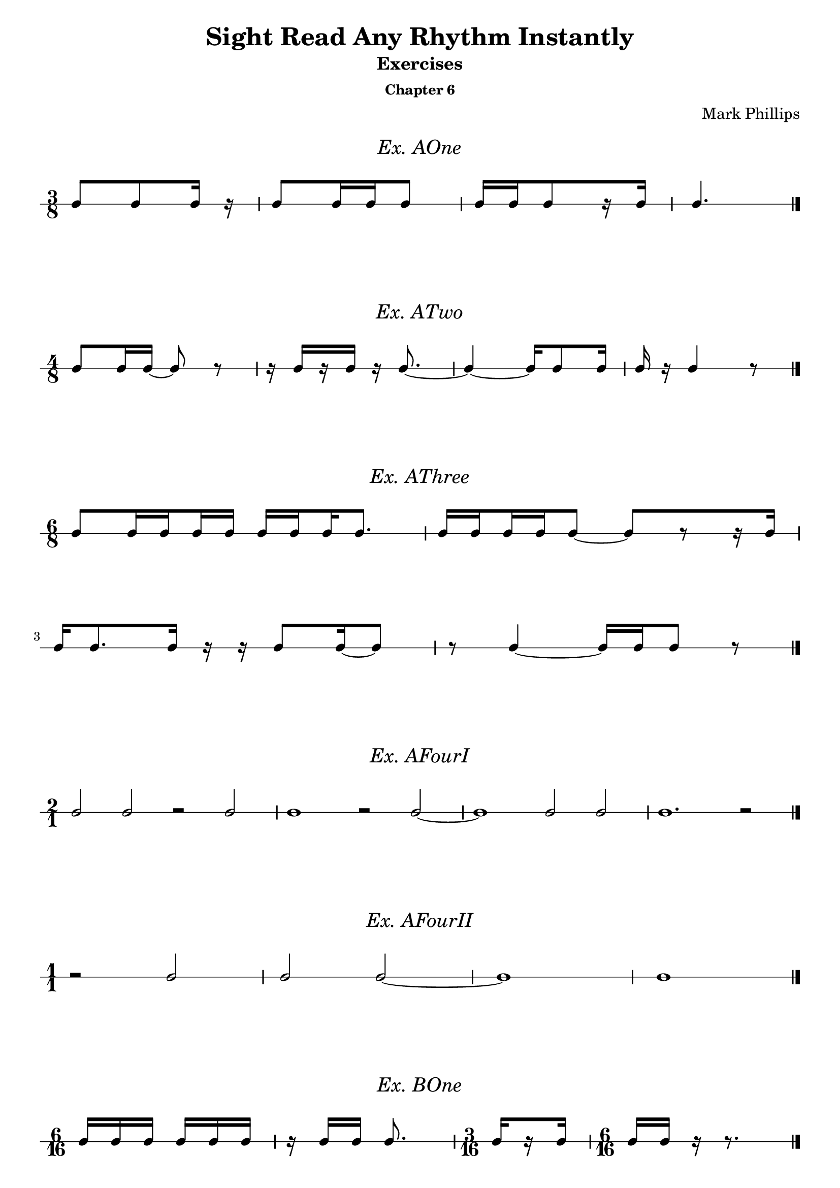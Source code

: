 \version "2.22.1"
\header {
  title = "Sight Read Any Rhythm Instantly"
  subtitle = "Exercises"
  subsubtitle = "Chapter 6"
  composer = "Mark Phillips"
}
\paper {
  #(set-paper-size "a4")
}

\layout {
    indent = 0\cm
  \context {
    \Voice
    \consists "Melody_engraver"
    \override Stem #'neutral-direction = #'()
  }
}

global = {
  \key c \major
  \time 4/4
}

%===================================
%Music for AOne
%===================================
ex_AOne = {
  \global
  \time 3/8
\stemUp
%MUSIC GOES HERE
 c8 c8 c16 r16 | c8 c16 c16 c8 | c16[ c16 c8 r16 c16] | c4. \bar "|." 
}
\markup {
    \pad-around #2
    \fill-line {
       \center-column {
      \huge \italic "Ex. AOne"
     }
    }
  }
%Score for exercise AOne
\score {
  \new RhythmicStaff \with {
    instrumentName = ""
    midiInstrument = "Acoustic Grand"
  }
  \ex_AOne
  \layout {
    ragged-right = ##f
  }
}
\book {
  \bookOutputName "Chapter 6 - Ex-AOne"
  \score {
    \new RhythmicStaff \with {
      instrumentName = ""
      midiInstrument = "Acoustic Grand"
    }
    \ex_AOne
    \midi {
      \tempo 4=70
    }
  }
}
%----------------------------------

%===================================
%Music for ATwo
%===================================
ex_ATwo = {
  \global
  \time 4/8
\stemUp
%MUSIC GOES HERE
 c8 c16 c16~ c8 r8 | 
 r16 c16[ r16 c16] r16 c8.~ | 
 c4~ c16 c8 c16 | c16 r16 c4 r8 \bar "|."
}
\markup {
    \pad-around #2
    \fill-line {
       \center-column {
      \huge \italic "Ex. ATwo"
     }
    }
  }
%Score for exercise ATwo
\score {
  \new RhythmicStaff \with {
    instrumentName = ""
    midiInstrument = "Acoustic Grand"
  }
  \ex_ATwo
  \layout {
    ragged-right = ##f
  }
}
\book {
  \bookOutputName "Chapter 6 - Ex-ATwo"
  \score {
    \new RhythmicStaff \with {
      instrumentName = ""
      midiInstrument = "Acoustic Grand"
    }
    \ex_ATwo
    \midi {
      \tempo 4=70
    }
  }
}
%----------------------------------

%===================================
%Music for AThree
%===================================
ex_AThree = {
  \global
  \time 6/8
\stemUp
%MUSIC GOES HERE
 c8[ 
   \set stemLeftBeamCount = #1
   \set stemRightBeamCount = #2 
   c16 
   \set stemLeftBeamCount = #2
   \set stemRightBeamCount = #1 
   c16 
   \set stemLeftBeamCount = #1
   \set stemRightBeamCount = #2 
   c16 
   c16] 
   
   c16[ 
    \set stemLeftBeamCount = #2
    \set stemRightBeamCount = #1 
     c16 
    \set stemLeftBeamCount = #1
    \set stemRightBeamCount = #2 
     c16 
     c8.] | 
   c16[ 
    \set stemLeftBeamCount = #2
    \set stemRightBeamCount = #1 
     c16 
    \set stemLeftBeamCount = #1
    \set stemRightBeamCount = #2 
     c16 
    \set stemLeftBeamCount = #2
    \set stemRightBeamCount = #1 
     c16 
     c8]~ c8[ r8 r16 c16]

     \break
     c16 c8. c16 r16 r16 c8 c16~ c8 | r8 c4~ c16 c16 c8 r8 \bar "|."
}
\markup {
    \pad-around #2
    \fill-line {
       \center-column {
      \huge \italic "Ex. AThree"
     }
    }
  }
%Score for exercise AThree
\score {
  \new RhythmicStaff \with {
    instrumentName = ""
    midiInstrument = "Acoustic Grand"
  }
  \ex_AThree
  \layout {
    ragged-right = ##f
  }
}
\book {
  \bookOutputName "Chapter 6 - Ex-AThree"
  \score {
    \new RhythmicStaff \with {
      instrumentName = ""
      midiInstrument = "Acoustic Grand"
    }
    \ex_AThree
    \midi {
      \tempo 4=70
    }
  }
}
%----------------------------------

%===================================
%Music for AFourI
%===================================
ex_AFourI = {
  \global
  \time 2/1
\stemUp
%MUSIC GOES HERE
 c2 c2 r2 c2 | c1 r2 c2~ | c1 c2 c2 | c1. r2 \bar "|."  
}
\markup {
    \pad-around #2
    \fill-line {
       \center-column {
      \huge \italic "Ex. AFourI"
     }
    }
  }
%Score for exercise AFourI
\score {
  \new RhythmicStaff \with {
    instrumentName = ""
    midiInstrument = "Acoustic Grand"
  }
  \ex_AFourI
  \layout {
    ragged-right = ##f
  }
}
\book {
  \bookOutputName "Chapter 6 - Ex-AFourI"
  \score {
    \new RhythmicStaff \with {
      instrumentName = ""
      midiInstrument = "Acoustic Grand"
    }
    \ex_AFourI
    \midi {
      \tempo 4=70
    }
  }
}
%----------------------------------

%===================================
%Music for AFourII
%===================================
ex_AFourII = {
  \global
  \time 1/1
\stemUp
%MUSIC GOES HERE
 r2 c2 | c2 c2~ | c1 | c1 \bar "|." 
}
\markup {
    \pad-around #2
    \fill-line {
       \center-column {
      \huge \italic "Ex. AFourII"
     }
    }
  }
%Score for exercise AFourII
\score {
  \new RhythmicStaff \with {
    instrumentName = ""
    midiInstrument = "Acoustic Grand"
  }
  \ex_AFourII
  \layout {
    ragged-right = ##f
  }
}
\book {
  \bookOutputName "Chapter 6 - Ex-AFourII"
  \score {
    \new RhythmicStaff \with {
      instrumentName = ""
      midiInstrument = "Acoustic Grand"
    }
    \ex_AFourII
    \midi {
      \tempo 4=70
    }
  }
}
%----------------------------------

%===================================
%Music for BOne
%===================================
ex_BOne = {
  \global
  \time 6/16
\stemUp
%MUSIC GOES HERE
 c16 c16 c16 c16 c16 c16 | r16 c16 c16 c8. | 
 \time 3/16

c16[ \once\set stemRightBeamCount = 1
      \once\set stemLeftBeamCount = 1
       r16 c16]



 \time 6/16
 c16 c16 r16 r8. \bar "|."

}
\markup {
    \pad-around #2
    \fill-line {
       \center-column {
      \huge \italic "Ex. BOne"
     }
    }
  }
%Score for exercise BOne
\score {
  \new RhythmicStaff \with {
    instrumentName = ""
    midiInstrument = "Acoustic Grand"
  }
  \ex_BOne
  \layout {
    ragged-right = ##f
  }
}
\book {
  \bookOutputName "Chapter 6 - Ex-BOne"
  \score {
    \new RhythmicStaff \with {
      instrumentName = ""
      midiInstrument = "Acoustic Grand"
    }
    \ex_BOne
    \midi {
      \tempo 4=70
    }
  }
}
%----------------------------------

\pageBreak

%===================================
%Music for BTwo
%===================================
ex_BTwo = {
  \global
  \time 9/16
\stemUp
%MUSIC GOES HERE
 c8. c16 c16 c16 r16 c16 c16 | c16[ r16 c16] c16 c16 r16 c16 r16 r16 | 
 \break
 \time 12/16
  r8. c16 c16 c16 r16 c16 r16 r8 c16~ | 
  \time 9/16
  c8 c16~ c16 c16 r16 c8. \bar "|."
}
\markup {
    \pad-around #2
    \fill-line {
       \center-column {
      \huge \italic "Ex. BTwo"
     }
    }
  }
%Score for exercise BTwo
\score {
  \new RhythmicStaff \with {
    instrumentName = ""
    midiInstrument = "Acoustic Grand"
  }
  \ex_BTwo
  \layout { }
}
\book {
  \bookOutputName "Chapter 6 - Ex-BTwo"
  \score {
    \new RhythmicStaff \with {
      instrumentName = ""
      midiInstrument = "Acoustic Grand"
    }
    \ex_BTwo
    \midi {
      \tempo 4=70
    }
  }
}
%----------------------------------

%===================================
%Music for COne
%===================================
ex_COne = {
  \global
  \time 6/8
\stemUp
%MUSIC GOES HERE
 c8 c8 c8 c16 c16 c8 c8 | c8 c16 c16 c8 c8 c8 c16 c16
 \break
 c16 c16 c16 c16 c8  c16 c16 c8 c16 c16 | c8 c16 c16 c16 c16 c4. \bar "|."
}
\markup {
    \pad-around #2
    \fill-line {
       \center-column {
      \huge \italic "Ex. COne"
     }
    }
  }
%Score for exercise COne
\score {
  \new RhythmicStaff \with {
    instrumentName = ""
    midiInstrument = "Acoustic Grand"
  }
  \ex_COne
  \layout { }
}
\book {
  \bookOutputName "Chapter 6 - Ex-COne"
  \score {
    \new RhythmicStaff \with {
      instrumentName = ""
      midiInstrument = "Acoustic Grand"
    }
    \ex_COne
    \midi {
      \tempo 4=70
    }
  }
}
%----------------------------------

%===================================
%Music for CTwo
%===================================
ex_CTwo = {
  \global
  \time 9/8
\stemUp
%MUSIC GOES HERE
 c8 c8 c8 c16 c16 c16 c16 c16 c16 r16 c16 c16 c16 c16 c16 | 

 c16[ 
    \set stemLeftBeamCount = #2
    \set stemRightBeamCount = #1
   c16 
    \set stemLeftBeamCount = #1
    \set stemRightBeamCount = #1
   r16 
    \set stemLeftBeamCount = #2
    \set stemRightBeamCount = #1
   c16 
    \set stemLeftBeamCount = #1
    \set stemRightBeamCount = #2
   c16 c16] 
 c4. 
 c16[ 
   c16 
   c16 
    \set stemLeftBeamCount = #2
    \set stemRightBeamCount = #1
   c16 
    \set stemLeftBeamCount = #1
    \set stemRightBeamCount = #1
   r16 
   c16] 

 \break
 c16 c16 c8 r8 c8 c8 c8 c16[ c16 r8 c8] |  
 r8 c16 c16 c8~ c2. \bar "|."
}
\markup {
    \pad-around #2
    \fill-line {
       \center-column {
      \huge \italic "Ex. CTwo"
     }
    }
  }
%Score for exercise CTwo
\score {
  \new RhythmicStaff \with {
    instrumentName = ""
    midiInstrument = "Acoustic Grand"
  }
  \ex_CTwo
  \layout { }
}
\book {
  \bookOutputName "Chapter 6 - Ex-CTwo"
  \score {
    \new RhythmicStaff \with {
      instrumentName = ""
      midiInstrument = "Acoustic Grand"
    }
    \ex_CTwo
    \midi {
      \tempo 4=70
    }
  }
}
%----------------------------------

%===================================
%Music for CThree
%===================================
ex_CThree = {
  \global
  \time 12/8
\stemUp
%MUSIC GOES HERE
 c4. c8 c16 c16 r8 c8[ r8 c8] r8 c8 c16 c16 | 
 \break
 c8[ r8 c16 c16] c16 c16 c16 c16 r8 c16[ c16 r8 c16 c16] r8 c16 c16 c16 c16 
}
\markup {
    \pad-around #2
    \fill-line {
       \center-column {
      \huge \italic "Ex. CThree"
     }
    }
  }
%Score for exercise CThree
\score {
  \new RhythmicStaff \with {
    instrumentName = ""
    midiInstrument = "Acoustic Grand"
  }
  \ex_CThree
  \layout { }
}
\book {
  \bookOutputName "Chapter 6 - Ex-CThree"
  \score {
    \new RhythmicStaff \with {
      instrumentName = ""
      midiInstrument = "Acoustic Grand"
    }
    \ex_CThree
    \midi {
      \tempo 4=70
    }
  }
}
%----------------------------------

%===================================
%Music for CFour
%===================================
ex_CFour = {
  \global
  \time 6/8
\stemUp
%MUSIC GOES HERE
 c8 c8 c8~ c16 c16 c8 c8 | r8 c8 c16 c16 r16 c16~ c4
 \break
 r4 c8~ c16 c16 c8 c16 c16~ | c16 c16~ c4 c4. \bar "|."
}
\markup {
    \pad-around #2
    \fill-line {
       \center-column {
      \huge \italic "Ex. CFour"
     }
    }
  }
%Score for exercise CFour
\score {
  \new RhythmicStaff \with {
    instrumentName = ""
    midiInstrument = "Acoustic Grand"
  }
  \ex_CFour
  \layout { }
}
\book {
  \bookOutputName "Chapter 6 - Ex-CFour"
  \score {
    \new RhythmicStaff \with {
      instrumentName = ""
      midiInstrument = "Acoustic Grand"
    }
    \ex_CFour
    \midi {
      \tempo 4=70
    }
  }
}
%----------------------------------

%===================================
%Music for CFive
%===================================
ex_CFive = {
  \global
  \time 6/4
\stemUp
%MUSIC GOES HERE
 c2. c4 c4 c8 c8~ | c8 c8 c4 c4 r8 c8 c8[ c8] r4 
 \break
 \time 9/4
 r4 r8 c8 c8[ c8] c8 c8~ c2~ c4 c4. c8 |
 \time 6/4
 c8 c8 r4 c8 c8 r4 c8 c8 c8 c8~ | 
 \break
 c8 c8 c2~ c2 c4~ | c8 c8 c2~ c4 r4 r4 \bar "|."  
}
\markup {
    \pad-around #2
    \fill-line {
       \center-column {
      \huge \italic "Ex. CFive"
     }
    }
  }
%Score for exercise CFive
\score {
  \new RhythmicStaff \with {
    instrumentName = ""
    midiInstrument = "Acoustic Grand"
  }
  \ex_CFive
  \layout { }
}
\book {
  \bookOutputName "Chapter 6 - Ex-CFive"
  \score {
    \new RhythmicStaff \with {
      instrumentName = ""
      midiInstrument = "Acoustic Grand"
    }
    \ex_CFive
    \midi {
      \tempo 4=70
    }
  }
}
%----------------------------------

%===================================
%Music for DOne
%===================================
ex_DOne = {
  \global
  \time 2/1
\stemUp
%MUSIC GOES HERE
 c2 c4 c4 c2. c4~ | c4 c4 c2 c4 r4 r2
 \break
 r4 c4 c4 c4 c4 r4 r4 c4~ | c4 c2.~ c1 \bar "|."   
}
\markup {
    \pad-around #2
    \fill-line {
       \center-column {
      \huge \italic "Ex. DOne"
     }
    }
  }
%Score for exercise DOne
\score {
  \new RhythmicStaff \with {
    instrumentName = ""
    midiInstrument = "Acoustic Grand"
  }
  \ex_DOne
  \layout { }
}
\book {
  \bookOutputName "Chapter 6 - Ex-DOne"
  \score {
    \new RhythmicStaff \with {
      instrumentName = ""
      midiInstrument = "Acoustic Grand"
    }
    \ex_DOne
    \midi {
      \tempo 4=70
    }
  }
}
%----------------------------------

%===================================
%Music for DTwo
%===================================
ex_DTwo = {
  \global
  \time 1/1
\stemUp
%MUSIC GOES HERE
\set Score.beatStructure = 1,1
 c4 c2 c4 | r4 c2. | r2 c4 c4~ | c4 r4 r2
 \break
 c4 r4 c4 c4 | r4 c2 c4 | c4 c2 r4 | r4 c4 r2 
}
\markup {
    \pad-around #2
    \fill-line {
       \center-column {
      \huge \italic "Ex. DTwo"
     }
    }
  }
%Score for exercise DTwo
\score {
  \new RhythmicStaff \with {
    instrumentName = ""
    midiInstrument = "Acoustic Grand"
  }
  \ex_DTwo
  \layout { }
}
\book {
  \bookOutputName "Chapter 6 - Ex-DTwo"
  \score {
    \new RhythmicStaff \with {
      instrumentName = ""
      midiInstrument = "Acoustic Grand"
    }
    \ex_DTwo
    \midi {
      \tempo 4=70
    }
  }
}
%----------------------------------


%===================================
%Music for EOne
%===================================
ex_EOne = {
  \global
  \time 4/4
\stemUp
%MUSIC GOES HERE
 c8 c16 c16 c16 c16 c16 c32 c32 c32 c32 c32 c32 c8 c4 | r16 c32 c32 c16 c16 c16 c16 c8~ c8 c16 c16 r8 c8~
 \break
 c16 c16 c16 c16 
 c16[ 
   c32 
   \set stemLeftBeamCount = 3
   \set stemRightBeamCount = 1
   c32 
   \set stemLeftBeamCount = 1
   \set stemRightBeamCount = 3
   c32 
   \set stemLeftBeamCount = 1
   \set stemRightBeamCount = 1
   r32 
   \set stemLeftBeamCount = 1
   \set stemRightBeamCount = 3
   c32 
   c32] c4. c16 c16 | c32 c32 c8 c16 r16 c8 c32 c32 c2 \bar "|."
}
\markup {
    \pad-around #2
    \fill-line {
       \center-column {
      \huge \italic "Ex. EOne"
     }
    }
  }
%Score for exercise EOne
\score {
  \new RhythmicStaff \with {
    instrumentName = ""
    midiInstrument = "Acoustic Grand"
  }
  \ex_EOne
  \layout { }
}
\book {
  \bookOutputName "Chapter 6 - Ex-EOne"
  \score {
    \new RhythmicStaff \with {
      instrumentName = ""
      midiInstrument = "Acoustic Grand"
    }
    \ex_EOne
    \midi {
      \tempo 4=70
    }
  }
}
%----------------------------------

\pageBreak

%===================================
%Music for ETwo
%===================================
ex_ETwo = {
  \global
  \time 2/2
\stemUp
%MUSIC GOES HERE
 c8 c8 c8 c8 c16[ c16 c16 c16] c8[ c8] 
 | r8 c8 c16[ c16 c8] c16[ c16] c4.  
 \break
 c8 c4 c16 c16~ c16[ c16 c8] c16 c16 c16 c16 | 
 r8 c16[ c16] c8 r8 c4. r8 \bar "|." 
}
\markup {
    \pad-around #2
    \fill-line {
       \center-column {
      \huge \italic "Ex. ETwo"
     }
    }
  }
%Score for exercise ETwo
\score {
  \new RhythmicStaff \with {
    instrumentName = ""
    midiInstrument = "Acoustic Grand"
  }
  \ex_ETwo
  \layout { }
}
\book {
  \bookOutputName "Chapter 6 - Ex-ETwo"
  \score {
    \new RhythmicStaff \with {
      instrumentName = ""
      midiInstrument = "Acoustic Grand"
    }
    \ex_ETwo
    \midi {
      \tempo 4=70
    }
  }
}
%----------------------------------

%===================================
%Music for FOne
%===================================
ex_FOne = {
  \global
  \time 4/8
\stemUp
%MUSIC GOES HERE
 c8 c8 c8 c16 c16 | \tuplet 3/2 {c16 c16 c16} c4 c16 c16~ | c16 c16 c8 c4~ | \tuplet 3/2 {c16 c16 c16} c4. \bar "|."
}
\markup {
    \pad-around #2
    \fill-line {
       \center-column {
      \huge \italic "Ex. FOne"
     }
    }
  }
%Score for exercise FOne
\score {
  \new RhythmicStaff \with {
    instrumentName = ""
    midiInstrument = "Acoustic Grand"
  }
  \ex_FOne
  \layout {
    ragged-right = ##f
  }
}
\book {
  \bookOutputName "Chapter 6 - Ex-FOne"
  \score {
    \new RhythmicStaff \with {
      instrumentName = ""
      midiInstrument = "Acoustic Grand"
    }
    \ex_FOne
    \midi {
      \tempo 4=70
    }
  }
}
%----------------------------------

%===================================
%Music for FTwo
%===================================
ex_FTwo = {
  \global
  \time 1/1
\stemUp
%MUSIC GOES HERE
 c2. c4 | c2 c2 | \tuplet 3/2 {c2 c2 c2} | c1 \bar "|." 
}
\markup {
    \pad-around #2
    \fill-line {
       \center-column {
      \huge \italic "Ex. FTwo"
     }
    }
  }
%Score for exercise FTwo
\score {
  \new RhythmicStaff \with {
    instrumentName = ""
    midiInstrument = "Acoustic Grand"
  }
  \ex_FTwo
  \layout {
    ragged-right = ##f
  }
}
\book {
  \bookOutputName "Chapter 6 - Ex-FTwo"
  \score {
    \new RhythmicStaff \with {
      instrumentName = ""
      midiInstrument = "Acoustic Grand"
    }
    \ex_FTwo
    \midi {
      \tempo 4=70
    }
  }
}
%----------------------------------

%===================================
%Music for GOne
%===================================
ex_GOne = {
  \global
  \time 2/2
\stemUp
%MUSIC GOES HERE
 c2 c4 c4 | \tuplet 3/2 {c2 c2 c2} | 
 \time 3/2
 c4 c8 c8 c4 c4~ c8 c4.~ |   
 \time 2/2
 c4 r4 r2 \bar "|."
}
\markup {
    \pad-around #2
    \fill-line {
       \center-column {
      \huge \italic "Ex. GOne"
     }
    }
  }
%Score for exercise GOne
\score {
  \new RhythmicStaff \with {
    instrumentName = ""
    midiInstrument = "Acoustic Grand"
  }
  \ex_GOne
  \layout {
    ragged-right = ##f
  }
}
\book {
  \bookOutputName "Chapter 6 - Ex-GOne"
  \score {
    \new RhythmicStaff \with {
      instrumentName = ""
      midiInstrument = "Acoustic Grand"
    }
    \ex_GOne
    \midi {
      \tempo 4=70
    }
  }
}
%----------------------------------

%===================================
%Music for HOne
%===================================
ex_HOne = {
  \global
  \time 4/4
\stemUp
%MUSIC GOES HERE
\tuplet 3/2 {c16[ c16 c16} c8] c8 c8 c16 c16 c16 c16 c4 | 
\time 3/4 
c8[ \tuplet 3/2 {c16 c16 c16]} c4 r4 | 
\break
\time 4/4
r8 \tuplet 3/2 {c16 c16 c16} c8 c16 c16 c4. \tuplet 3/2 {c16 c16 c16} | 
 \tuplet 3/2 {
   c16[ 
     c16 
     \set stemRightBeamCount = #1
     c16
  } 
  \tuplet 3/2 {
       \set stemLeftBeamCount = #1
       c16 
       c16 
       c16]~
  } c4 r8 8 r4 \bar "|."
}
\markup {
    \pad-around #2
    \fill-line {
       \center-column {
      \huge \italic "Ex. HOne"
     }
    }
  }
%Score for exercise HOne
\score {
  \new RhythmicStaff \with {
    instrumentName = ""
    midiInstrument = "Acoustic Grand"
  }
  \ex_HOne
  \layout { }
}
\book {
  \bookOutputName "Chapter 6 - Ex-HOne"
  \score {
    \new RhythmicStaff \with {
      instrumentName = ""
      midiInstrument = "Acoustic Grand"
    }
    \ex_HOne
    \midi {
      \tempo 4=70
    }
  }
}
%----------------------------------


%===================================
%Music for HTwo
%===================================
ex_HTwo = {
  \global
  \time 2/2
\stemUp
%MUSIC GOES HERE
 c4 \tuplet 3/2 {c8 c8 c8} c4. c8 | c8 c8 c2 \tuplet 3/2 {c8 c8 c8}  
 \break
 r2 \tuplet 3/2 {c8 c8 c8} c4 | c2. r4 \bar "|."
}
\markup {
    \pad-around #2
    \fill-line {
       \center-column {
      \huge \italic "Ex. HTwo"
     }
    }
  }
%Score for exercise HTwo
\score {
  \new RhythmicStaff \with {
    instrumentName = ""
    midiInstrument = "Acoustic Grand"
  }
  \ex_HTwo
  \layout { }
}
\book {
  \bookOutputName "Chapter 6 - Ex-HTwo"
  \score {
    \new RhythmicStaff \with {
      instrumentName = ""
      midiInstrument = "Acoustic Grand"
    }
    \ex_HTwo
    \midi {
      \tempo 4=70
    }
  }
}
%----------------------------------

%===================================
%Music for IOne
%===================================
ex_IOne = {
  \global
  \time 6/8
\stemUp
%MUSIC GOES HERE
 c8[ c8 c8] c8[ c8 \tuplet 3/2 {c16 c16 c16]} | 
 r8 c8.[ c16] \tuplet 3/2 {c16 c16 c16}  c4 |
 \break
 c8[ \tuplet 3/2 {c16 c16 c16} c8] 4.~ | 
 16 16 16 16 8 4. \bar "|."
}
\markup {
    \pad-around #2
    \fill-line {
       \center-column {
      \huge \italic "Ex. IOne"
     }
    }
  }
%Score for exercise IOne
\score {
  \new RhythmicStaff \with {
    instrumentName = ""
    midiInstrument = "Acoustic Grand"
  }
  \ex_IOne
  \layout { }
}
\book {
  \bookOutputName "Chapter 6 - Ex-IOne"
  \score {
    \new RhythmicStaff \with {
      instrumentName = ""
      midiInstrument = "Acoustic Grand"
    }
    \ex_IOne
    \midi {
      \tempo 4=70
    }
  }
}
%----------------------------------

%===================================
%Music for ITwo
%===================================
ex_ITwo = {
  \global
  \time 6/4
\stemUp
%MUSIC GOES HERE
 c2 c4 c4 \tuplet 3/2 {c8 c8 c8} c4~ | 
 c4 c2 \tuplet 3/2 {c8 
 c8 
 \set stemRightBeamCount = 0
 c8} 
 \tuplet 3/2 {
   \set stemLeftBeamCount = 0
   c8 c8 c8} c4~ | 
 \break
 c4 c4. c8 
 \tuplet 3/2 {
   c8 c8 
 \set stemRightBeamCount = 0
 c8} 
 \tuplet 3/2 {
 \set stemLeftBeamCount = 0
   c8 c8 
  \set stemRightBeamCount = 0
   c8} 
  \tuplet 3/2 {
   \set stemLeftBeamCount = 0
    c8 c8 c8} | c2. r2. \bar "|." 
}
\markup {
    \pad-around #2
    \fill-line {
       \center-column {
      \huge \italic "Ex. ITwo"
     }
    }
  }
%Score for exercise ITwo
\score {
  \new RhythmicStaff \with {
    instrumentName = ""
    midiInstrument = "Acoustic Grand"
  }
  \ex_ITwo
  \layout { }
}
\book {
  \bookOutputName "Chapter 6 - Ex-ITwo"
  \score {
    \new RhythmicStaff \with {
      instrumentName = ""
      midiInstrument = "Acoustic Grand"
    }
    \ex_ITwo
    \midi {
      \tempo 4=70
    }
  }
}
%----------------------------------

%===================================
%Music for JOne
%===================================
ex_JOne = {
  \global
  \time 4/4
\stemUp
%MUSIC GOES HERE
 c4 \tuplet 3/2 {c8 c8 c8} \tuplet 3/2 {c4 c4 c8 c8}  | c8 c8 \tuplet 3/2 {c8 c16 c16 c8~} 4. \tuplet 3/2 {c16 c16 c16}  
 \break
 \tuplet 3/2 {c8 c8 
  \tuplet 3/2 {c16 c16 c16}
 } c4 \tuplet 3/2 {c4 c4. c8} | c16 c16 c8 r8 8~ 4 r4 \bar "|."
}
\markup {
    \pad-around #2
    \fill-line {
       \center-column {
      \huge \italic "Ex. JOne"
     }
    }
  }
%Score for exercise JOne
\score {
  \new RhythmicStaff \with {
    instrumentName = ""
    midiInstrument = "Acoustic Grand"
  }
  \ex_JOne
  \layout { }
}
\book {
  \bookOutputName "Chapter 6 - Ex-JOne"
  \score {
    \new RhythmicStaff \with {
      instrumentName = ""
      midiInstrument = "Acoustic Grand"
    }
    \ex_JOne
    \midi {
      \tempo 4=70
    }
  }
}
%----------------------------------

%===================================
%Music for KOne
%===================================
ex_KOne = {
  \global
  \time 6/4
\stemUp
%MUSIC GOES HERE
 c4 c4 c4 \tuplet 2/2 {c2*3/4 c2*3/4} | \tuplet 2/2 {r2*3/4 c2*3/4} c2. | 
 2 4 \tuplet 2/2 {c2*3/4 c2*3/4} | 2.~ 2 r4 \bar "|."
}
\markup {
    \pad-around #2
    \fill-line {
       \center-column {
      \huge \italic "Ex. KOne"
     }
    }
  }
%Score for exercise KOne
\score {
  \new RhythmicStaff \with {
    instrumentName = ""
    midiInstrument = "Acoustic Grand"
  }
  \ex_KOne
  \layout {
    ragged-right = ##f
  }
}
\book {
  \bookOutputName "Chapter 6 - Ex-KOne"
  \score {
    \new RhythmicStaff \with {
      instrumentName = ""
      midiInstrument = "Acoustic Grand"
    }
    \ex_KOne
    \midi {
      \tempo 4=70
    }
  }
}
%----------------------------------

%===================================
%Music for KTwo
%===================================
ex_KTwo = {
  \global
  \time 6/16
\stemUp
%MUSIC GOES HERE
 c16 c16 c16 c8. |\tuplet 2/2 {c8*3/4 c8*3/4} c8 c16 | r16 c16 c16  \tuplet 2/2 {r8*3/4 c8*3/4} | c8. c16 r16 r16 \bar "|."
}
\markup {
    \pad-around #2
    \fill-line {
       \center-column {
      \huge \italic "Ex. KTwo"
     }
    }
  }
%Score for exercise KTwo
\score {
  \new RhythmicStaff \with {
    instrumentName = ""
    midiInstrument = "Acoustic Grand"
  }
  \ex_KTwo
  \layout {
    ragged-right = ##f
  }
}
\book {
  \bookOutputName "Chapter 6 - Ex-KTwo"
  \score {
    \new RhythmicStaff \with {
      instrumentName = ""
      midiInstrument = "Acoustic Grand"
    }
    \ex_KTwo
    \midi {
      \tempo 4=70
    }
  }
}
%----------------------------------


%===================================
%Music for KThree
%===================================
ex_KThree = {
  \global
  \time 6/8
\stemUp
%MUSIC GOES HERE
 c8 c8 c8 c4 c8 |  
\tuplet 2/2 {c4*3/4 c4*3/4} 
\tuplet 2/2 {c4*1/2 c8 c8} | 
c4 c8 c8[ c8 c8] |
\tuplet 2/2 {r4*1/2 c8 c8} r4. \bar "|."
}
\markup {
    \pad-around #2
    \fill-line {
       \center-column {
      \huge \italic "Ex. KThree"
     }
    }
  }
%Score for exercise KThree
\score {
  \new RhythmicStaff \with {
    instrumentName = ""
    midiInstrument = "Acoustic Grand"
  }
  \ex_KThree
  \layout {
    ragged-right = ##f
  }
}
\book {
  \bookOutputName "Chapter 6 - Ex-KThree"
  \score {
    \new RhythmicStaff \with {
      instrumentName = ""
      midiInstrument = "Acoustic Grand"
    }
    \ex_KThree
    \midi {
      \tempo 4=70
    }
  }
}
%----------------------------------

%===================================
%Music for LOne
%===================================
ex_LOne = {
  \global
  \time 6/4
\stemUp
%MUSIC GOES HERE
 c4 c4 c4 \tuplet 4/3 {c4 c4 c4 c4} |
 c2 c4 c2.~ | 
 \tuplet 4/3 {c4 c4 c4 c4} c4 c4 c8 c8 | 
 c4 r4 c4~ c2. \bar "|."
}
\markup {
    \pad-around #2
    \fill-line {
       \center-column {
      \huge \italic "Ex. LOne"
     }
    }
  }
%Score for exercise LOne
\score {
  \new RhythmicStaff \with {
    instrumentName = ""
    midiInstrument = "Acoustic Grand"
  }
  \ex_LOne
  \layout {
    ragged-right = ##f
   }
}
\book {
  \bookOutputName "Chapter 6 - Ex-LOne"
  \score {
    \new RhythmicStaff \with {
      instrumentName = ""
      midiInstrument = "Acoustic Grand"
    }
    \ex_LOne
    \midi {
      \tempo 4=70
    }
  }
}
%----------------------------------

%===================================
%Music for LTwo
%===================================
ex_LTwo = {
  \global
  \time 6/16
\stemUp
%MUSIC GOES HERE
  c8. c16 c16 c16 | c8 c16 \tuplet 4/3 {c16 c16 c16 c16} | 
  r8. \tuplet 4/3 {c16 c16 c16 c16~} | c8. r8.  \bar "|."
}
\markup {
    \pad-around #2
    \fill-line {
       \center-column {
      \huge \italic "Ex. LTwo"
     }
    }
  }
%Score for exercise LTwo
\score {
  \new RhythmicStaff \with {
    instrumentName = ""
    midiInstrument = "Acoustic Grand"
  }
  \ex_LTwo
  \layout {
    ragged-right = ##f
  }
}
\book {
  \bookOutputName "Chapter 6 - Ex-LTwo"
  \score {
    \new RhythmicStaff \with {
      instrumentName = ""
      midiInstrument = "Acoustic Grand"
    }
    \ex_LTwo
    \midi {
      \tempo 4=70
    }
  }
}
%----------------------------------

%===================================
%Music for MOne
%===================================
ex_MOne = {
  \global
  \time 4/4
\stemUp
%MUSIC GOES HERE
 c4 c8 c8 \tuplet 3/2 {c8 c8 c8} c16 c16 c16 c16 | 
 \tuplet 5/4 {c16 c16 c16 c16 c16} 4 r8 8 \tuplet 3/2 {c8 c8 c8}  | 
 \break
 \tuplet 7/4 {c16 c16 c16 c16 c16 c16 c16} c2 r8 c8~ | \tuplet 5/2 {c16 c16 c16 c16 c16} c8[ c8] r8 4. \bar "|."  
}
\markup {
    \pad-around #2
    \fill-line {
       \center-column {
      \huge \italic "Ex. MOne"
     }
    }
  }
%Score for exercise MOne
\score {
  \new RhythmicStaff \with {
    instrumentName = ""
    midiInstrument = "Acoustic Grand"
  }
  \ex_MOne
  \layout { }
}
\book {
  \bookOutputName "Chapter 6 - Ex-MOne"
  \score {
    \new RhythmicStaff \with {
      instrumentName = ""
      midiInstrument = "Acoustic Grand"
    }
    \ex_MOne
    \midi {
      \tempo 4=70
    }
  }
}
%----------------------------------

%===================================
%Music for MTwo
%===================================
ex_MTwo = {
  \global
  \time 4/4
\stemUp
%MUSIC GOES HERE
  c4 c4 \tuplet 3/2 {c4 c4 c4} | 
 \tuplet 3/2 {c16 c16 
  \set stemRightBeamCount = #1
  \set stemLeftBeamCount = #2
 c16} 
 \tuplet 3/2 {
 \set stemLeftBeamCount = #1
   c16 c16 c16} c4 
 \tuplet 3/2 {c4 c4 c8 c8} |  
 \break
 c4. c8 \tuplet 3/2 {c8 c8 c8} \tuplet 3/2 {c8 c8 c8} |  
 \tuplet 3/2 {
   c16 
  \set stemRightBeamCount = #1
  \set stemLeftBeamCount = #2
   c16 
  \set stemRightBeamCount = #2
  \set stemLeftBeamCount = #1
   c16 
  \set stemRightBeamCount = #1
  \set stemLeftBeamCount = #2
   c16 
  \set stemRightBeamCount = #2
  \set stemLeftBeamCount = #1
   c16 
   c16} c4 c16 c16 c16 c16 c8 c8  

  \break

 \tuplet 5/4 {16 c16 c16 c16 c16} c8 c8 \tuplet 6/4 {16 c16 c16 c16 c16 c16} c16 c16 c8 | 
 r16 c16 c16 c16 
 \tuplet 3/2 {c8 c8 c16 c16} c32 c32 c32 c32 c32 c32 c32 c32~ c4~  
 \break

 \tuplet 3/4 {c8 c8 c8~} c8. c16 \tuplet 5/4 {c16 c16 c16 c16 c16} |

 \tuplet 3/2 {c8 c4~} 8. 16 r16 8.~ 4 \bar "|."
}
\markup {
    \pad-around #2
    \fill-line {
       \center-column {
      \huge \italic "Ex. MTwo"
     }
    }
  }
%Score for exercise MTwo
\score {
  \new RhythmicStaff \with {
    instrumentName = ""
    midiInstrument = "Acoustic Grand"
  }
  \ex_MTwo
  \layout { }
}
\book {
  \bookOutputName "Chapter 6 - Ex-MTwo"
  \score {
    \new RhythmicStaff \with {
      instrumentName = ""
      midiInstrument = "Acoustic Grand"
    }
    \ex_MTwo
    \midi {
      \tempo 4=70
    }
  }
}
%----------------------------------

%===================================
%Music for NOne
%===================================
ex_NOne = {
  \global
  \time 4/4
\stemUp
%MUSIC GOES HERE
 c2 c8 c8 c8 c8 | c4 c4~ c8 c8 c8 c8 | 
 \time 5/8
 c8[ c8 c8] c8 c8 |
 \time 4/4
 c8 c8 c2. \bar "|."
}
\markup {
    \pad-around #2
    \fill-line {
       \center-column {
      \huge \italic "Ex. NOne"
     }
    }
  }
%Score for exercise NOne
\score {
  \new RhythmicStaff \with {
    instrumentName = ""
    midiInstrument = "Acoustic Grand"
  }
  \ex_NOne
  \layout {
    ragged-right = ##f
  }
}
\book {
  \bookOutputName "Chapter 6 - Ex-NOne"
  \score {
    \new RhythmicStaff \with {
      instrumentName = ""
      midiInstrument = "Acoustic Grand"
    }
    \ex_NOne
    \midi {
      \tempo 4=70
    }
  }
}
%----------------------------------

\pageBreak

%===================================
%Music for NTwo
%===================================
ex_NTwo = {
  \global
  \time 2/2
\stemUp
%MUSIC GOES HERE
 c2 c4 c8 c8 | r8 c8 c4 c4 c4 | 
 \time 3/4 
 c4 c4 c4 
 \time 2/2
 c4 c4 c2 \bar "|." 
}
\markup {
    \pad-around #2
    \fill-line {
       \center-column {
      \huge \italic "Ex. NTwo"
     }
    }
  }
%Score for exercise NTwo
\score {
  \new RhythmicStaff \with {
    instrumentName = ""
    midiInstrument = "Acoustic Grand"
  }
  \ex_NTwo
  \layout {
    ragged-right = ##f
  }
}
\book {
  \bookOutputName "Chapter 6 - Ex-NTwo"
  \score {
    \new RhythmicStaff \with {
      instrumentName = ""
      midiInstrument = "Acoustic Grand"
    }
    \ex_NTwo
    \midi {
      \tempo 4=70
    }
  }
}
%----------------------------------

%===================================
%Music for NThree
%===================================
ex_NThree = {
  \global
  \time 6/8
\stemUp
%MUSIC GOES HERE
 c4. c8 c8 c8 | 
 \time 5/8
 c8[ c8] c8[ c8 c8] |
 \time 6/8  
 c8. 
 \set stemLeftBeamCount = #2
 \set stemRightBeamCount = #1
 c16 
 \set stemLeftBeamCount = #1
 \set stemRightBeamCount = #2
 c16 c16 
 
 c8 c4~ | 
 c8 c8 c8 c4. \bar "|."
}
\markup {
    \pad-around #2
    \fill-line {
       \center-column {
      \huge \italic "Ex. NThree"
     }
    }
  }
%Score for exercise NThree
\score {
  \new RhythmicStaff \with {
    instrumentName = ""
    midiInstrument = "Acoustic Grand"
  }
  \ex_NThree
  \layout {
    ragged-right = ##f
  }
}
\book {
  \bookOutputName "Chapter 6 - Ex-NThree"
  \score {
    \new RhythmicStaff \with {
      instrumentName = ""
      midiInstrument = "Acoustic Grand"
    }
    \ex_NThree
    \midi {
      \tempo 4=70
    }
  }
}
%----------------------------------
